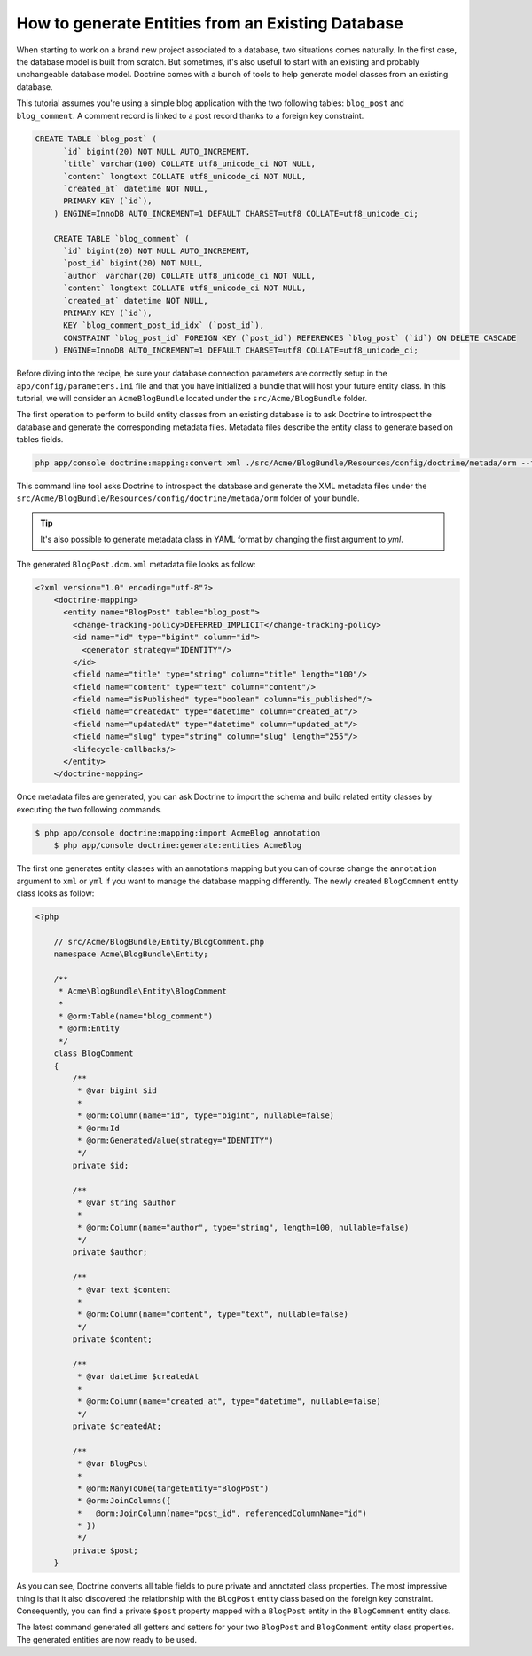 How to generate Entities from an Existing Database
==================================================

When starting to work on a brand new project associated to a database, two
situations comes naturally. In the first case, the database model is built
from scratch. But sometimes, it's also usefull to start with an existing and
probably unchangeable database model. Doctrine comes with a bunch of tools to
help generate model classes from an existing database.

This tutorial assumes you're using a simple blog application with the two
following tables: ``blog_post`` and ``blog_comment``. A comment record is
linked to a post record thanks to a foreign key constraint.

.. code-block:: sql

    CREATE TABLE `blog_post` (
	  `id` bigint(20) NOT NULL AUTO_INCREMENT,
	  `title` varchar(100) COLLATE utf8_unicode_ci NOT NULL,
	  `content` longtext COLLATE utf8_unicode_ci NOT NULL,
	  `created_at` datetime NOT NULL,
	  PRIMARY KEY (`id`),
	) ENGINE=InnoDB AUTO_INCREMENT=1 DEFAULT CHARSET=utf8 COLLATE=utf8_unicode_ci;

	CREATE TABLE `blog_comment` (
	  `id` bigint(20) NOT NULL AUTO_INCREMENT,
	  `post_id` bigint(20) NOT NULL,
	  `author` varchar(20) COLLATE utf8_unicode_ci NOT NULL,
	  `content` longtext COLLATE utf8_unicode_ci NOT NULL,
	  `created_at` datetime NOT NULL,
	  PRIMARY KEY (`id`),
	  KEY `blog_comment_post_id_idx` (`post_id`),
	  CONSTRAINT `blog_post_id` FOREIGN KEY (`post_id`) REFERENCES `blog_post` (`id`) ON DELETE CASCADE
	) ENGINE=InnoDB AUTO_INCREMENT=1 DEFAULT CHARSET=utf8 COLLATE=utf8_unicode_ci;

Before diving into the recipe, be sure your database connection parameters are
correctly setup in the ``app/config/parameters.ini`` file and that you have
initialized a bundle that will host your future entity class. In this tutorial,
we will consider an ``AcmeBlogBundle`` located under the ``src/Acme/BlogBundle``
folder.

The first operation to perform to build entity classes from an existing database
is to ask Doctrine to introspect the database and generate the corresponding
metadata files. Metadata files describe the entity class to generate based on
tables fields.

.. code-block:: bash

    php app/console doctrine:mapping:convert xml ./src/Acme/BlogBundle/Resources/config/doctrine/metada/orm --from-database --force

This command line tool asks Doctrine to introspect the database and generate the XML
metadata files under the ``src/Acme/BlogBundle/Resources/config/doctrine/metada/orm``
folder of your bundle.

.. tip::

    It's also possible to generate metadata class in YAML format by changing the
    first argument to `yml`.

The generated ``BlogPost.dcm.xml`` metadata file looks as follow:

.. code-block:: xml

    <?xml version="1.0" encoding="utf-8"?>
	<doctrine-mapping>
	  <entity name="BlogPost" table="blog_post">
	    <change-tracking-policy>DEFERRED_IMPLICIT</change-tracking-policy>
	    <id name="id" type="bigint" column="id">
	      <generator strategy="IDENTITY"/>
	    </id>
	    <field name="title" type="string" column="title" length="100"/>
	    <field name="content" type="text" column="content"/>
	    <field name="isPublished" type="boolean" column="is_published"/>
	    <field name="createdAt" type="datetime" column="created_at"/>
	    <field name="updatedAt" type="datetime" column="updated_at"/>
	    <field name="slug" type="string" column="slug" length="255"/>
	    <lifecycle-callbacks/>
	  </entity>
	</doctrine-mapping>

Once metadata files are generated, you can ask Doctrine to import the schema
and build related entity classes by executing the two following commands.

.. code-block:: bash

    $ php app/console doctrine:mapping:import AcmeBlog annotation
	$ php app/console doctrine:generate:entities AcmeBlog

The first one generates entity classes with an annotations mapping but you can
of course change the ``annotation`` argument to ``xml`` or ``yml`` if you
want to manage the database mapping differently. The newly created ``BlogComment``
entity class looks as follow:

.. code-block:: php

    <?php

	// src/Acme/BlogBundle/Entity/BlogComment.php
	namespace Acme\BlogBundle\Entity;

	/**
	 * Acme\BlogBundle\Entity\BlogComment
	 *
	 * @orm:Table(name="blog_comment")
	 * @orm:Entity
	 */
	class BlogComment
	{
	    /**
	     * @var bigint $id
	     *
	     * @orm:Column(name="id", type="bigint", nullable=false)
	     * @orm:Id
	     * @orm:GeneratedValue(strategy="IDENTITY")
	     */
	    private $id;

	    /**
	     * @var string $author
	     *
	     * @orm:Column(name="author", type="string", length=100, nullable=false)
	     */
	    private $author;

	    /**
	     * @var text $content
	     *
	     * @orm:Column(name="content", type="text", nullable=false)
	     */
	    private $content;

	    /**
	     * @var datetime $createdAt
	     *
	     * @orm:Column(name="created_at", type="datetime", nullable=false)
	     */
	    private $createdAt;

	    /**
	     * @var BlogPost
	     *
	     * @orm:ManyToOne(targetEntity="BlogPost")
	     * @orm:JoinColumns({
	     *   @orm:JoinColumn(name="post_id", referencedColumnName="id")
	     * })
	     */
	    private $post;
	}

As you can see, Doctrine converts all table fields to pure private and annotated
class properties. The most impressive thing is that it also discovered the
relationship with the ``BlogPost`` entity class based on the foreign key constraint.
Consequently, you can find a private ``$post`` property mapped with a ``BlogPost``
entity in the ``BlogComment`` entity class.

The latest command generated all getters and setters for your two ``BlogPost`` and
``BlogComment`` entity class properties. The generated entities are now ready to be
used.